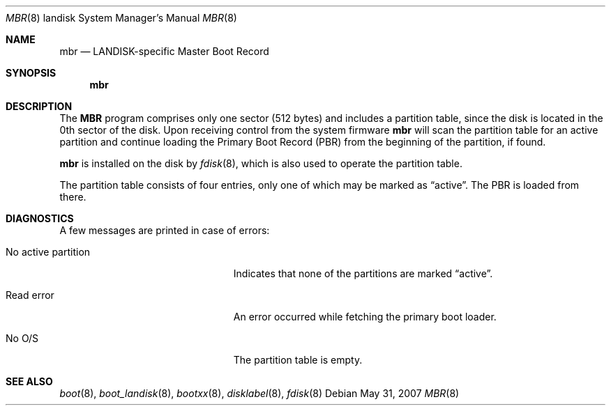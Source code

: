 .\"     $OpenBSD: mbr.8,v 1.4 2007/05/31 19:20:03 jmc Exp $
.\"
.\" Copyright (c) 2006 Michael Shalayeff
.\" All rights reserved.
.\"
.\" Permission to use, copy, modify, and distribute this software for any
.\" purpose with or without fee is hereby granted, provided that the above
.\" copyright notice and this permission notice appear in all copies.
.\"
.\" THE SOFTWARE IS PROVIDED "AS IS" AND THE AUTHOR DISCLAIMS ALL WARRANTIES
.\" WITH REGARD TO THIS SOFTWARE INCLUDING ALL IMPLIED WARRANTIES OF
.\" MERCHANTABILITY AND FITNESS. IN NO EVENT SHALL THE AUTHOR BE LIABLE FOR
.\" ANY SPECIAL, DIRECT, INDIRECT, OR CONSEQUENTIAL DAMAGES OR ANY DAMAGES
.\" WHATSOEVER RESULTING FROM LOSS OF MIND, USE, DATA OR PROFITS, WHETHER IN
.\" AN ACTION OF CONTRACT, NEGLIGENCE OR OTHER TORTIOUS ACTION, ARISING OUT
.\" OF OR IN CONNECTION WITH THE USE OR PERFORMANCE OF THIS SOFTWARE.
.\"
.Dd $Mdocdate: May 31 2007 $
.Dt MBR 8 landisk
.Os
.Sh NAME
.Nm mbr
.Nd LANDISK-specific Master Boot Record
.Sh SYNOPSIS
.Nm
.Sh DESCRIPTION
The
.Nm MBR
program comprises only one sector (512 bytes) and includes
a partition table, since the disk is located in the 0th sector of the disk.
Upon receiving control from the system firmware
.Nm
will scan the partition table for an active partition and continue
loading the Primary Boot Record (PBR) from the beginning of the
partition, if found.
.Pp
.Nm
is installed on the disk by
.Xr fdisk 8 ,
which is also used to operate the partition table.
.Pp
The partition table consists of four entries, only one of which may be
marked as
.Dq active .
The PBR is loaded from there.
.Sh DIAGNOSTICS
A few messages are printed in case of errors:
.Bl -tag -width "no_active_partitionXX"
.It "No active partition"
Indicates that none of the partitions are marked
.Dq active .
.It Read error
An error occurred while fetching the primary boot loader.
.It "No O/S"
The partition table is empty.
.El
.Sh SEE ALSO
.Xr boot 8 ,
.Xr boot_landisk 8 ,
.Xr bootxx 8 ,
.Xr disklabel 8 ,
.Xr fdisk 8
